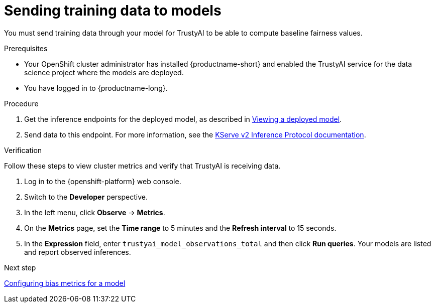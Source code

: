 :_module-type: PROCEDURE

[id="sending-training-data-to-models_{context}"]
= Sending training data to models

[role='_abstract']
You must send training data through your model for TrustyAI to be able to compute baseline fairness values. 

.Prerequisites

* Your OpenShift cluster administrator has installed {productname-short} and enabled the TrustyAI service for the data science project where the models are deployed.

* You have logged in to {productname-long}.

.Procedure
ifdef::upstream[]
. Get the inference endpoints for the deployed model, as described in link:{odhdocshome}{default-format-url}/serving-models/serving-small-and-medium-sized-models_model-serving#viewing-a-deployed-model_model-serving[Viewing a deployed model].
endif::[]

ifndef::upstream[]
. Get the inference endpoints for the deployed model, as described in link:{rhoaidocshome}{default-format-url}/serving_models/serving-small-and-medium-sized-models_model-serving#viewing-a-deployed-model_model-serving[Viewing a deployed model].
endif::[]

. Send data to this endpoint. For more information, see the link:https://kserve.github.io/website/0.8/modelserving/inference_api/#server-metadata-response-json-object[KServe v2 Inference Protocol documentation].

.Verification
Follow these steps to view cluster metrics and verify that TrustyAI is receiving data. 

. Log in to the {openshift-platform} web console.
. Switch to the *Developer* perspective.
. In the left menu, click *Observe* -> *Metrics*.
. On the *Metrics* page, set the *Time range* to 5 minutes and the *Refresh interval* to 15 seconds.
. In the *Expression* field, enter `trustyai_model_observations_total` and then click *Run queries*. Your models are listed and report observed inferences.

ifndef::upstream[]
.Next step
xref:assemblies/configuring-bias-metrics-for-a-model[Configuring bias metrics for a model]
endif::[]

